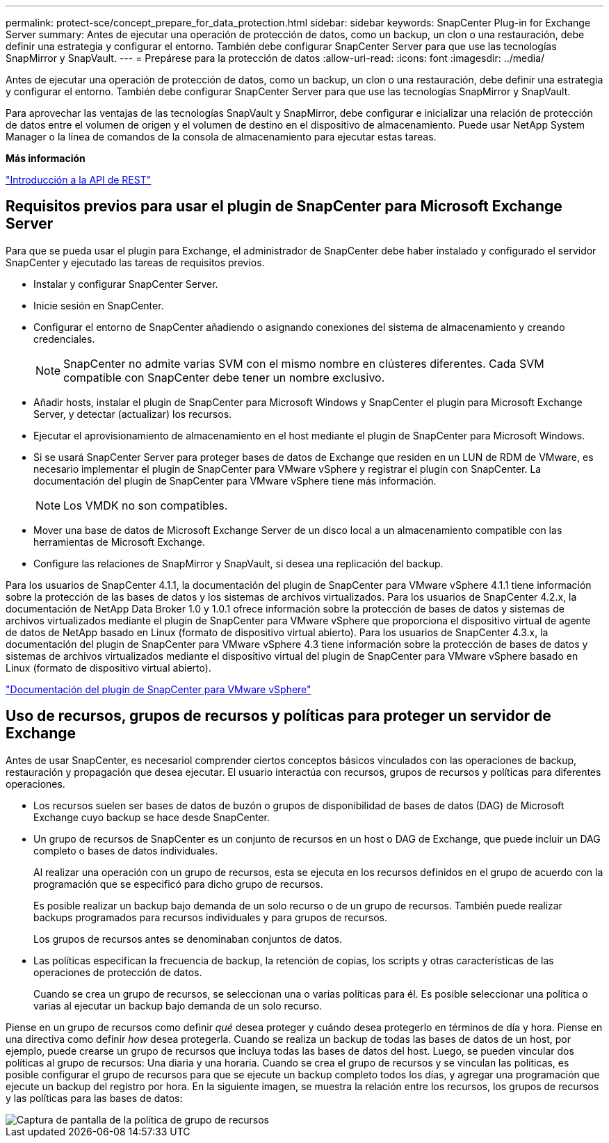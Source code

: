 ---
permalink: protect-sce/concept_prepare_for_data_protection.html 
sidebar: sidebar 
keywords: SnapCenter Plug-in for Exchange Server 
summary: Antes de ejecutar una operación de protección de datos, como un backup, un clon o una restauración, debe definir una estrategia y configurar el entorno. También debe configurar SnapCenter Server para que use las tecnologías SnapMirror y SnapVault. 
---
= Prepárese para la protección de datos
:allow-uri-read: 
:icons: font
:imagesdir: ../media/


[role="lead"]
Antes de ejecutar una operación de protección de datos, como un backup, un clon o una restauración, debe definir una estrategia y configurar el entorno. También debe configurar SnapCenter Server para que use las tecnologías SnapMirror y SnapVault.

Para aprovechar las ventajas de las tecnologías SnapVault y SnapMirror, debe configurar e inicializar una relación de protección de datos entre el volumen de origen y el volumen de destino en el dispositivo de almacenamiento. Puede usar NetApp System Manager o la línea de comandos de la consola de almacenamiento para ejecutar estas tareas.

*Más información*

link:https://docs.netapp.com/us-en/ontap-automation/getting_started_with_the_rest_api.html["Introducción a la API de REST"]



== Requisitos previos para usar el plugin de SnapCenter para Microsoft Exchange Server

Para que se pueda usar el plugin para Exchange, el administrador de SnapCenter debe haber instalado y configurado el servidor SnapCenter y ejecutado las tareas de requisitos previos.

* Instalar y configurar SnapCenter Server.
* Inicie sesión en SnapCenter.
* Configurar el entorno de SnapCenter añadiendo o asignando conexiones del sistema de almacenamiento y creando credenciales.
+

NOTE: SnapCenter no admite varias SVM con el mismo nombre en clústeres diferentes. Cada SVM compatible con SnapCenter debe tener un nombre exclusivo.

* Añadir hosts, instalar el plugin de SnapCenter para Microsoft Windows y SnapCenter el plugin para Microsoft Exchange Server, y detectar (actualizar) los recursos.
* Ejecutar el aprovisionamiento de almacenamiento en el host mediante el plugin de SnapCenter para Microsoft Windows.
* Si se usará SnapCenter Server para proteger bases de datos de Exchange que residen en un LUN de RDM de VMware, es necesario implementar el plugin de SnapCenter para VMware vSphere y registrar el plugin con SnapCenter. La documentación del plugin de SnapCenter para VMware vSphere tiene más información.
+

NOTE: Los VMDK no son compatibles.

* Mover una base de datos de Microsoft Exchange Server de un disco local a un almacenamiento compatible con las herramientas de Microsoft Exchange.
* Configure las relaciones de SnapMirror y SnapVault, si desea una replicación del backup.


Para los usuarios de SnapCenter 4.1.1, la documentación del plugin de SnapCenter para VMware vSphere 4.1.1 tiene información sobre la protección de las bases de datos y los sistemas de archivos virtualizados. Para los usuarios de SnapCenter 4.2.x, la documentación de NetApp Data Broker 1.0 y 1.0.1 ofrece información sobre la protección de bases de datos y sistemas de archivos virtualizados mediante el plugin de SnapCenter para VMware vSphere que proporciona el dispositivo virtual de agente de datos de NetApp basado en Linux (formato de dispositivo virtual abierto). Para los usuarios de SnapCenter 4.3.x, la documentación del plugin de SnapCenter para VMware vSphere 4.3 tiene información sobre la protección de bases de datos y sistemas de archivos virtualizados mediante el dispositivo virtual del plugin de SnapCenter para VMware vSphere basado en Linux (formato de dispositivo virtual abierto).

https://docs.netapp.com/us-en/sc-plugin-vmware-vsphere/["Documentación del plugin de SnapCenter para VMware vSphere"^]



== Uso de recursos, grupos de recursos y políticas para proteger un servidor de Exchange

Antes de usar SnapCenter, es necesariol comprender ciertos conceptos básicos vinculados con las operaciones de backup, restauración y propagación que desea ejecutar. El usuario interactúa con recursos, grupos de recursos y políticas para diferentes operaciones.

* Los recursos suelen ser bases de datos de buzón o grupos de disponibilidad de bases de datos (DAG) de Microsoft Exchange cuyo backup se hace desde SnapCenter.
* Un grupo de recursos de SnapCenter es un conjunto de recursos en un host o DAG de Exchange, que puede incluir un DAG completo o bases de datos individuales.
+
Al realizar una operación con un grupo de recursos, esta se ejecuta en los recursos definidos en el grupo de acuerdo con la programación que se especificó para dicho grupo de recursos.

+
Es posible realizar un backup bajo demanda de un solo recurso o de un grupo de recursos. También puede realizar backups programados para recursos individuales y para grupos de recursos.

+
Los grupos de recursos antes se denominaban conjuntos de datos.

* Las políticas especifican la frecuencia de backup, la retención de copias, los scripts y otras características de las operaciones de protección de datos.
+
Cuando se crea un grupo de recursos, se seleccionan una o varias políticas para él. Es posible seleccionar una política o varias al ejecutar un backup bajo demanda de un solo recurso.



Piense en un grupo de recursos como definir _qué_ desea proteger y cuándo desea protegerlo en términos de día y hora. Piense en una directiva como definir _how_ desea protegerla. Cuando se realiza un backup de todas las bases de datos de un host, por ejemplo, puede crearse un grupo de recursos que incluya todas las bases de datos del host. Luego, se pueden vincular dos políticas al grupo de recursos: Una diaria y una horaria. Cuando se crea el grupo de recursos y se vinculan las políticas, es posible configurar el grupo de recursos para que se ejecute un backup completo todos los días, y agregar una programación que ejecute un backup del registro por hora. En la siguiente imagen, se muestra la relación entre los recursos, los grupos de recursos y las políticas para las bases de datos:

image::../media/sce_resourcegroup_policy.gif[Captura de pantalla de la política de grupo de recursos]
